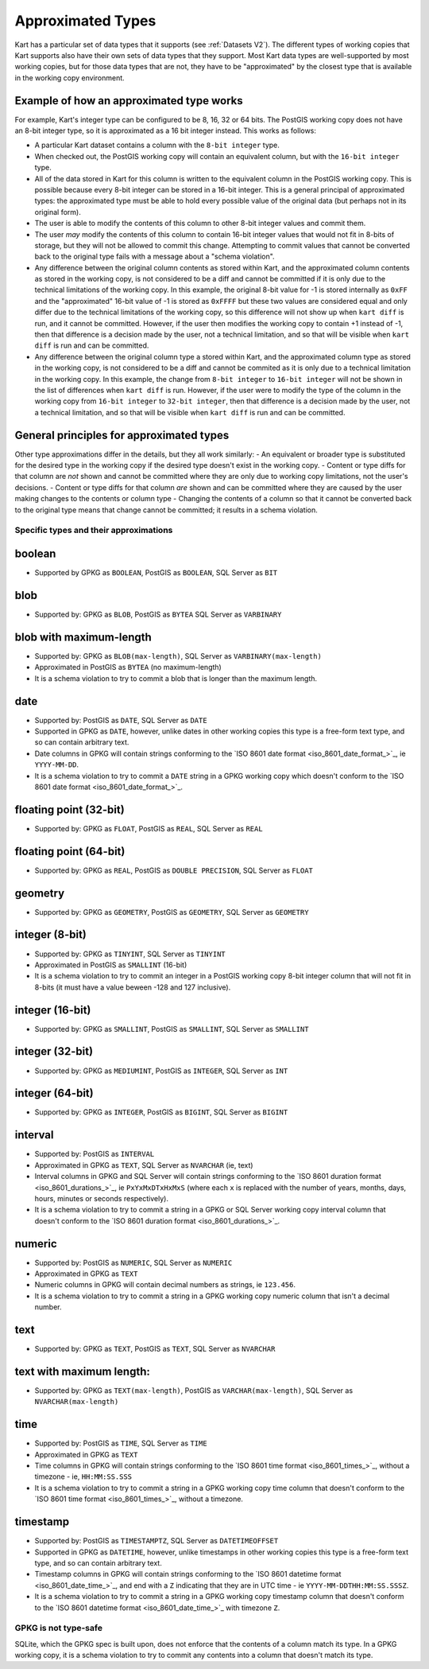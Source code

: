 Approximated Types
------------------

Kart has a particular set of data types that it supports (see
:ref:`Datasets V2`). The different types of working copies that Kart
supports also have their own sets of data types that they support. Most
Kart data types are well-supported by most working copies, but for those
data types that are not, they have to be "approximated" by the closest
type that is available in the working copy environment.

Example of how an approximated type works
^^^^^^^^^^^^^^^^^^^^^^^^^^^^^^^^^^^^^^^^^

For example, Kart's integer type can be configured to be 8, 16, 32 or 64
bits. The PostGIS working copy does not have an 8-bit integer type, so
it is approximated as a 16 bit integer instead. This works as follows:

-  A particular Kart dataset contains a column with the
   ``8-bit integer`` type.
-  When checked out, the PostGIS working copy will contain an equivalent
   column, but with the ``16-bit integer`` type.
-  All of the data stored in Kart for this column is written to the
   equivalent column in the PostGIS working copy. This is possible
   because every 8-bit integer can be stored in a 16-bit integer. This
   is a general principal of approximated types: the approximated type
   must be able to hold every possible value of the original data (but
   perhaps not in its original form).
-  The user is able to modify the contents of this column to other 8-bit
   integer values and commit them.
-  The user *may* modify the contents of this column to contain 16-bit
   integer values that would not fit in 8-bits of storage, but they will
   not be allowed to commit this change. Attempting to commit values
   that cannot be converted back to the original type fails with a
   message about a "schema violation".
-  Any difference between the original column contents as stored within
   Kart, and the approximated column contents as stored in the working
   copy, is not considered to be a diff and cannot be committed if it is
   only due to the technical limitations of the working copy. In this
   example, the original 8-bit value for -1 is stored internally as
   ``0xFF`` and the "approximated" 16-bit value of -1 is stored as
   ``0xFFFF`` but these two values are considered equal and only differ
   due to the technical limitations of the working copy, so this
   difference will not show up when ``kart diff`` is run, and it cannot
   be committed. However, if the user then modifies the working copy to
   contain +1 instead of -1, then that difference is a decision made by
   the user, not a technical limitation, and so that will be visible
   when ``kart diff`` is run and can be committed.
-  Any difference between the original column type a stored within Kart,
   and the approximated column type as stored in the working copy, is
   not considered to be a diff and cannot be commited as it is only due
   to a technical limitation in the working copy. In this example, the
   change from ``8-bit integer`` to ``16-bit integer`` will not be shown
   in the list of differences when ``kart diff`` is run. However, if the
   user were to modify the type of the column in the working copy from
   ``16-bit integer`` to ``32-bit integer``, then that difference is a
   decision made by the user, not a technical limitation, and so that
   will be visible when ``kart diff`` is run and can be committed.

General principles for approximated types
^^^^^^^^^^^^^^^^^^^^^^^^^^^^^^^^^^^^^^^^^

Other type approximations differ in the details, but they all work
similarly: - An equivalent or broader type is substituted for the
desired type in the working copy if the desired type doesn't exist in
the working copy. - Content or type diffs for that column are *not*
shown and cannot be committed where they are only due to working copy
limitations, not the user's decisions. - Content or type diffs for that
column *are* shown and can be committed where they are caused by the
user making changes to the contents or column type - Changing the
contents of a column so that it cannot be converted back to the original
type means that change cannot be committed; it results in a schema
violation.

Specific types and their approximations
~~~~~~~~~~~~~~~~~~~~~~~~~~~~~~~~~~~~~~~

boolean
^^^^^^^

-  Supported by GPKG as ``BOOLEAN``, PostGIS as ``BOOLEAN``, SQL Server
   as ``BIT``

blob
^^^^

-  Supported by: GPKG as ``BLOB``, PostGIS as ``BYTEA`` SQL Server as
   ``VARBINARY``

blob with maximum-length
^^^^^^^^^^^^^^^^^^^^^^^^

-  Supported by: GPKG as ``BLOB(max-length)``, SQL Server as
   ``VARBINARY(max-length)``
-  Approximated in PostGIS as ``BYTEA`` (no maximum-length)
-  It is a schema violation to try to commit a blob that is longer than
   the maximum length.

date
^^^^

-  Supported by: PostGIS as ``DATE``, SQL Server as ``DATE``
-  Supported in GPKG as ``DATE``, however, unlike dates in other working
   copies this type is a free-form text type, and so can contain
   arbitrary text.
-  Date columns in GPKG will contain strings conforming to the `ISO 8601
   date format <iso_8601_date_format_>`_, ie
   ``YYYY-MM-DD``.
-  It is a schema violation to try to commit a ``DATE`` string in a GPKG
   working copy which doesn't conform to the `ISO 8601 date
   format <iso_8601_date_format_>`_.

floating point (32-bit)
^^^^^^^^^^^^^^^^^^^^^^^

-  Supported by: GPKG as ``FLOAT``, PostGIS as ``REAL``, SQL Server as
   ``REAL``

floating point (64-bit)
^^^^^^^^^^^^^^^^^^^^^^^

-  Supported by: GPKG as ``REAL``, PostGIS as ``DOUBLE PRECISION``, SQL
   Server as ``FLOAT``

geometry
^^^^^^^^

-  Supported by: GPKG as ``GEOMETRY``, PostGIS as ``GEOMETRY``, SQL
   Server as ``GEOMETRY``

integer (8-bit)
^^^^^^^^^^^^^^^

-  Supported by: GPKG as ``TINYINT``, SQL Server as ``TINYINT``
-  Approximated in PostGIS as ``SMALLINT`` (16-bit)
-  It is a schema violation to try to commit an integer in a PostGIS
   working copy 8-bit integer column that will not fit in 8-bits (it
   must have a value beween -128 and 127 inclusive).

integer (16-bit)
^^^^^^^^^^^^^^^^

-  Supported by: GPKG as ``SMALLINT``, PostGIS as ``SMALLINT``, SQL
   Server as ``SMALLINT``

integer (32-bit)
^^^^^^^^^^^^^^^^

-  Supported by: GPKG as ``MEDIUMINT``, PostGIS as ``INTEGER``, SQL
   Server as ``INT``

integer (64-bit)
^^^^^^^^^^^^^^^^

-  Supported by: GPKG as ``INTEGER``, PostGIS as ``BIGINT``, SQL Server
   as ``BIGINT``

interval
^^^^^^^^

-  Supported by: PostGIS as ``INTERVAL``
-  Approximated in GPKG as ``TEXT``, SQL Server as ``NVARCHAR`` (ie,
   text)
-  Interval columns in GPKG and SQL Server will contain strings
   conforming to the `ISO 8601 duration
   format <iso_8601_durations_>`_, ie
   ``PxYxMxDTxHxMxS`` (where each ``x`` is replaced with the number of
   years, months, days, hours, minutes or seconds respectively).
-  It is a schema violation to try to commit a string in a GPKG or SQL
   Server working copy interval column that doesn't conform to the `ISO
   8601 duration
   format <iso_8601_durations_>`_.

numeric
^^^^^^^

-  Supported by: PostGIS as ``NUMERIC``, SQL Server as ``NUMERIC``
-  Approximated in GPKG as ``TEXT``
-  Numeric columns in GPKG will contain decimal numbers as strings, ie
   ``123.456``.
-  It is a schema violation to try to commit a string in a GPKG working
   copy numeric column that isn't a decimal number.

text
^^^^

-  Supported by: GPKG as ``TEXT``, PostGIS as ``TEXT``, SQL Server as
   ``NVARCHAR``

text with maximum length:
^^^^^^^^^^^^^^^^^^^^^^^^^

-  Supported by: GPKG as ``TEXT(max-length)``, PostGIS as
   ``VARCHAR(max-length)``, SQL Server as ``NVARCHAR(max-length)``

time
^^^^

-  Supported by: PostGIS as ``TIME``, SQL Server as ``TIME``
-  Approximated in GPKG as ``TEXT``
-  Time columns in GPKG will contain strings conforming to the `ISO 8601
   time format <iso_8601_times_>`_,
   without a timezone - ie, ``HH:MM:SS.SSS``
-  It is a schema violation to try to commit a string in a GPKG working
   copy time column that doesn't conform to the `ISO 8601 time
   format <iso_8601_times_>`_, without a
   timezone.

timestamp
^^^^^^^^^

-  Supported by: PostGIS as ``TIMESTAMPTZ``, SQL Server as
   ``DATETIMEOFFSET``
-  Supported in GPKG as ``DATETIME``, however, unlike timestamps in
   other working copies this type is a free-form text type, and so can
   contain arbitrary text.
-  Timestamp columns in GPKG will contain strings conforming to the `ISO
   8601 datetime
   format <iso_8601_date_time_>`_,
   and end with a ``Z`` indicating that they are in UTC time - ie
   ``YYYY-MM-DDTHH:MM:SS.SSSZ``.
-  It is a schema violation to try to commit a string in a GPKG working
   copy timestamp column that doesn't conform to the `ISO 8601 datetime
   format <iso_8601_date_time_>`_
   with timezone ``Z``.

GPKG is not type-safe
~~~~~~~~~~~~~~~~~~~~~

SQLite, which the GPKG spec is built upon, does not enforce that the
contents of a column match its type. In a GPKG working copy, it is a
schema violation to try to commit any contents into a column that
doesn't match its type.
